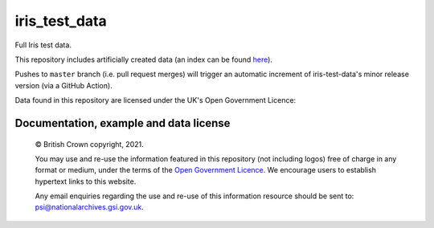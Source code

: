 iris_test_data
==============

Full Iris test data.

This repository includes artificially created data (an index can be found `here </INDEX.rst>`_).

Pushes to ``master`` branch (i.e. pull request merges) will trigger an
automatic increment of iris-test-data's minor release version (via a GitHub
Action).


.. |copy|   unicode:: U+000A9 .. COPYRIGHT SIGN

Data found in this repository are licensed under the UK's Open Government Licence:

Documentation, example and data license
---------------------------------------

    |copy| British Crown copyright, 2021.

    You may use and re-use the information featured in this repository (not including logos) free of
    charge in any format or medium, under the terms of the
    `Open Government Licence <http://reference.data.gov.uk/id/open-government-licence>`_.
    We encourage users to establish hypertext links to this website.

    Any email enquiries regarding the use and re-use of this information resource should be
    sent to: psi@nationalarchives.gsi.gov.uk.
